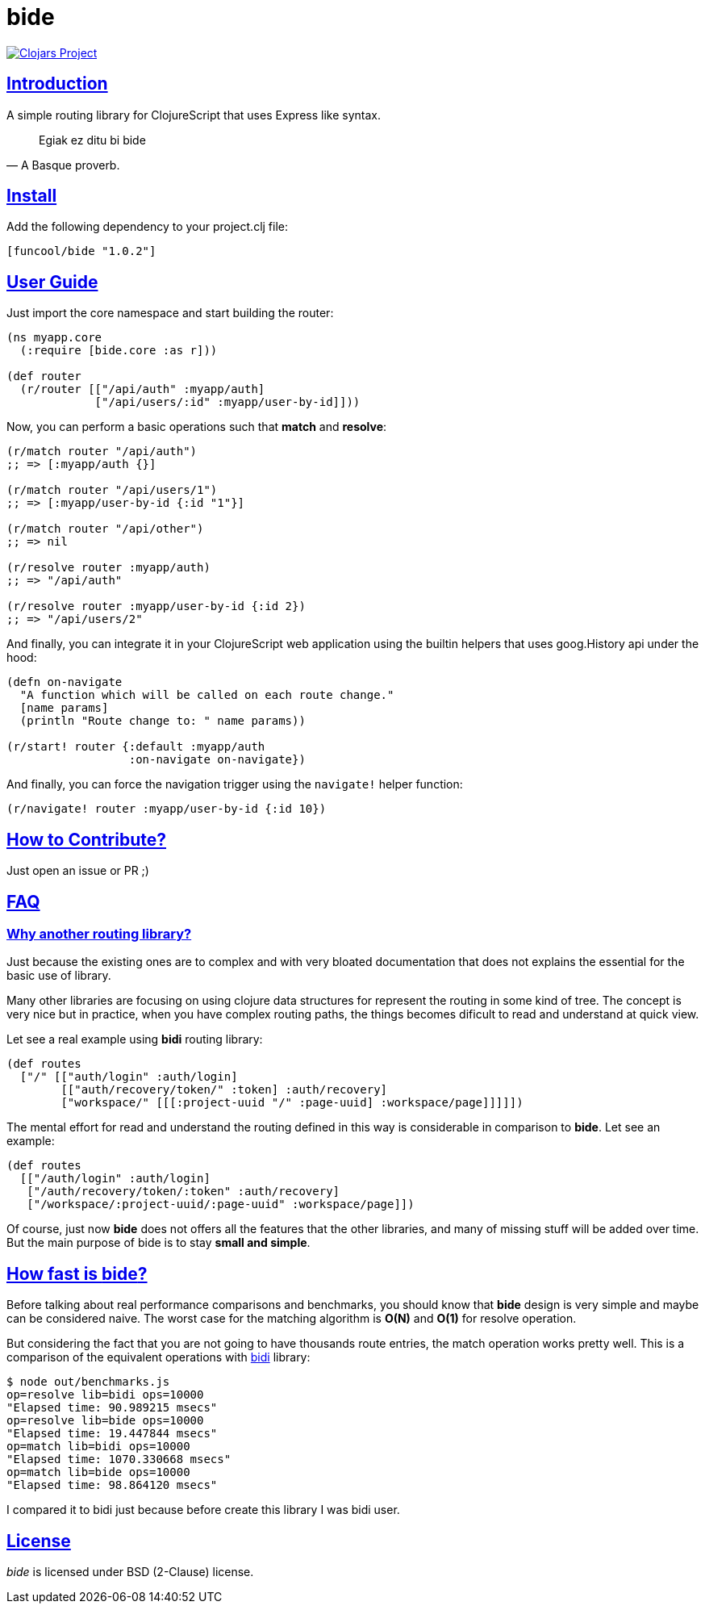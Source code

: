 = bide
:sectlinks:

image:http://clojars.org/funcool/bide/latest-version.svg["Clojars Project", link="http://clojars.org/funcool/bide"]


== Introduction

A simple routing library for ClojureScript that uses Express like syntax.

[quote, A Basque proverb.]
____
Egiak ez ditu bi bide
____


== Install

Add the following dependency to your project.clj file:

[source,clojure]
----
[funcool/bide "1.0.2"]
----


== User Guide

Just import the core namespace and start building the router:

[source, clojure]
----
(ns myapp.core
  (:require [bide.core :as r]))

(def router
  (r/router [["/api/auth" :myapp/auth]
             ["/api/users/:id" :myapp/user-by-id]]))
----


Now, you can perform a basic operations such that *match* and *resolve*:

[source, clojure]
----
(r/match router "/api/auth")
;; => [:myapp/auth {}]

(r/match router "/api/users/1")
;; => [:myapp/user-by-id {:id "1"}]

(r/match router "/api/other")
;; => nil

(r/resolve router :myapp/auth)
;; => "/api/auth"

(r/resolve router :myapp/user-by-id {:id 2})
;; => "/api/users/2"
----

And finally, you can integrate it in your ClojureScript web application using
the builtin helpers that uses goog.History api under the hood:

[source, clojure]
----
(defn on-navigate
  "A function which will be called on each route change."
  [name params]
  (println "Route change to: " name params))

(r/start! router {:default :myapp/auth
                  :on-navigate on-navigate})
----

And finally, you can force the navigation trigger using the `navigate!` helper
function:

[source, clojure]
----
(r/navigate! router :myapp/user-by-id {:id 10})
----


== How to Contribute?

Just open an issue or PR ;)


== FAQ

=== Why another routing library?

Just because the existing ones are to complex and with very bloated documentation
that does not explains the essential for the basic use of library.

Many other libraries are focusing on using clojure data structures for represent the
routing in some kind of tree. The concept is very nice but in practice, when you
have complex routing paths, the things becomes dificult to read and understand at
quick view.

Let see a real example using *bidi* routing library:

[source, clojure]
----
(def routes
  ["/" [["auth/login" :auth/login]
        [["auth/recovery/token/" :token] :auth/recovery]
        ["workspace/" [[[:project-uuid "/" :page-uuid] :workspace/page]]]]])
----

The mental effort for read and understand the routing defined in this way is
considerable in comparison to *bide*. Let see an example:

[source, clojure]
----
(def routes
  [["/auth/login" :auth/login]
   ["/auth/recovery/token/:token" :auth/recovery]
   ["/workspace/:project-uuid/:page-uuid" :workspace/page]])
----

Of course, just now *bide* does not offers all the features that the other
libraries, and many of missing stuff will be added over time. But the main purpose
of bide is to stay *small and simple*.


== How fast is *bide*?

Before talking about real performance comparisons and benchmarks, you
should know that *bide* design is very simple and maybe can be considered
naive. The worst case for the matching algorithm is *O(N)* and *O(1)*
for resolve operation.

But considering the fact that you are not going to have thousands route entries,
the match operation works pretty well. This is a comparison of the equivalent
operations with link:https://github.com/juxt/bidi[bidi] library:

[source, text]
----
$ node out/benchmarks.js
op=resolve lib=bidi ops=10000
"Elapsed time: 90.989215 msecs"
op=resolve lib=bide ops=10000
"Elapsed time: 19.447844 msecs"
op=match lib=bidi ops=10000
"Elapsed time: 1070.330668 msecs"
op=match lib=bide ops=10000
"Elapsed time: 98.864120 msecs"
----

I compared it to bidi just because before create this library I was bidi user.


== License

_bide_ is licensed under BSD (2-Clause) license.
